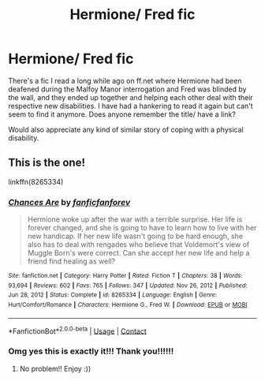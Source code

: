 #+TITLE: Hermione/ Fred fic

* Hermione/ Fred fic
:PROPERTIES:
:Author: insomniacghostie
:Score: 5
:DateUnix: 1617323191.0
:DateShort: 2021-Apr-02
:FlairText: What's That Fic?
:END:
There's a fic I read a long while ago on ff.net where Hermione had been deafened during the Malfoy Manor interrogation and Fred was blinded by the wall, and they ended up together and helping each other deal with their respective new disabilities. I have had a hankering to read it again but can't seem to find it anymore. Does anyone remember the title/ have a link?

Would also appreciate any kind of similar story of coping with a physical disability.


** This is the one!

linkffn(8265334)
:PROPERTIES:
:Author: squib27
:Score: 5
:DateUnix: 1617325389.0
:DateShort: 2021-Apr-02
:END:

*** [[https://www.fanfiction.net/s/8265334/1/][*/Chances Are/*]] by [[https://www.fanfiction.net/u/2821881/fanficfanforev][/fanficfanforev/]]

#+begin_quote
  Hermione woke up after the war with a terrible surprise. Her life is forever changed, and she is going to have to learn how to live with her new handicap. If her new life wasn't going to be hard enough, she also has to deal with rengades who believe that Voldemort's view of Muggle Born's were correct. Can she accept her new life and help a friend find healing as well?
#+end_quote

^{/Site/:} ^{fanfiction.net} ^{*|*} ^{/Category/:} ^{Harry} ^{Potter} ^{*|*} ^{/Rated/:} ^{Fiction} ^{T} ^{*|*} ^{/Chapters/:} ^{38} ^{*|*} ^{/Words/:} ^{93,694} ^{*|*} ^{/Reviews/:} ^{602} ^{*|*} ^{/Favs/:} ^{765} ^{*|*} ^{/Follows/:} ^{347} ^{*|*} ^{/Updated/:} ^{Nov} ^{26,} ^{2012} ^{*|*} ^{/Published/:} ^{Jun} ^{28,} ^{2012} ^{*|*} ^{/Status/:} ^{Complete} ^{*|*} ^{/id/:} ^{8265334} ^{*|*} ^{/Language/:} ^{English} ^{*|*} ^{/Genre/:} ^{Hurt/Comfort/Romance} ^{*|*} ^{/Characters/:} ^{Hermione} ^{G.,} ^{Fred} ^{W.} ^{*|*} ^{/Download/:} ^{[[http://www.ff2ebook.com/old/ffn-bot/index.php?id=8265334&source=ff&filetype=epub][EPUB]]} ^{or} ^{[[http://www.ff2ebook.com/old/ffn-bot/index.php?id=8265334&source=ff&filetype=mobi][MOBI]]}

--------------

*FanfictionBot*^{2.0.0-beta} | [[https://github.com/FanfictionBot/reddit-ffn-bot/wiki/Usage][Usage]] | [[https://www.reddit.com/message/compose?to=tusing][Contact]]
:PROPERTIES:
:Author: FanfictionBot
:Score: 1
:DateUnix: 1617325418.0
:DateShort: 2021-Apr-02
:END:


*** Omg yes this is exactly it!!! Thank you!!!!!!
:PROPERTIES:
:Author: insomniacghostie
:Score: 1
:DateUnix: 1617326019.0
:DateShort: 2021-Apr-02
:END:

**** No problem!! Enjoy :))
:PROPERTIES:
:Author: squib27
:Score: 1
:DateUnix: 1617362734.0
:DateShort: 2021-Apr-02
:END:
